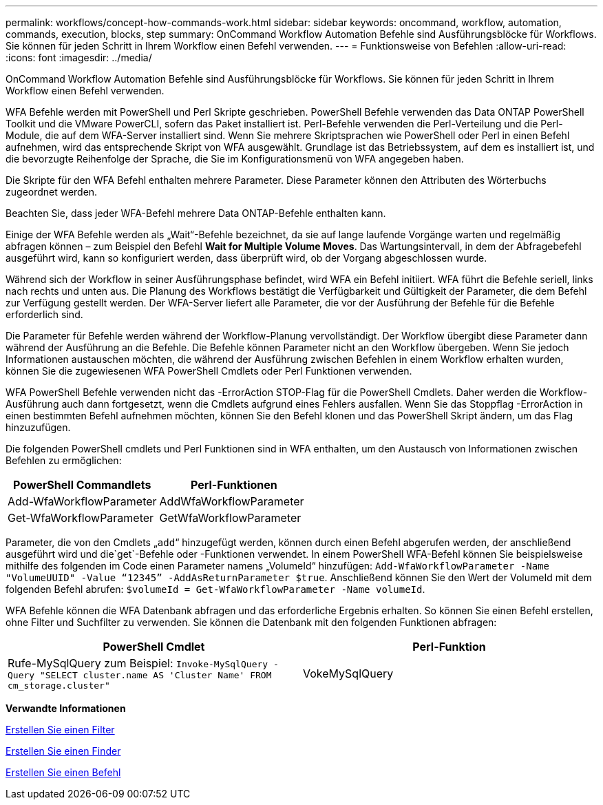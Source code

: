 ---
permalink: workflows/concept-how-commands-work.html 
sidebar: sidebar 
keywords: oncommand, workflow, automation, commands, execution, blocks, step 
summary: OnCommand Workflow Automation Befehle sind Ausführungsblöcke für Workflows. Sie können für jeden Schritt in Ihrem Workflow einen Befehl verwenden. 
---
= Funktionsweise von Befehlen
:allow-uri-read: 
:icons: font
:imagesdir: ../media/


[role="lead"]
OnCommand Workflow Automation Befehle sind Ausführungsblöcke für Workflows. Sie können für jeden Schritt in Ihrem Workflow einen Befehl verwenden.

WFA Befehle werden mit PowerShell und Perl Skripte geschrieben. PowerShell Befehle verwenden das Data ONTAP PowerShell Toolkit und die VMware PowerCLI, sofern das Paket installiert ist. Perl-Befehle verwenden die Perl-Verteilung und die Perl-Module, die auf dem WFA-Server installiert sind. Wenn Sie mehrere Skriptsprachen wie PowerShell oder Perl in einen Befehl aufnehmen, wird das entsprechende Skript von WFA ausgewählt. Grundlage ist das Betriebssystem, auf dem es installiert ist, und die bevorzugte Reihenfolge der Sprache, die Sie im Konfigurationsmenü von WFA angegeben haben.

Die Skripte für den WFA Befehl enthalten mehrere Parameter. Diese Parameter können den Attributen des Wörterbuchs zugeordnet werden.

Beachten Sie, dass jeder WFA-Befehl mehrere Data ONTAP-Befehle enthalten kann.

Einige der WFA Befehle werden als „Wait“-Befehle bezeichnet, da sie auf lange laufende Vorgänge warten und regelmäßig abfragen können – zum Beispiel den Befehl *Wait for Multiple Volume Moves*. Das Wartungsintervall, in dem der Abfragebefehl ausgeführt wird, kann so konfiguriert werden, dass überprüft wird, ob der Vorgang abgeschlossen wurde.

Während sich der Workflow in seiner Ausführungsphase befindet, wird WFA ein Befehl initiiert. WFA führt die Befehle seriell, links nach rechts und unten aus. Die Planung des Workflows bestätigt die Verfügbarkeit und Gültigkeit der Parameter, die dem Befehl zur Verfügung gestellt werden. Der WFA-Server liefert alle Parameter, die vor der Ausführung der Befehle für die Befehle erforderlich sind.

Die Parameter für Befehle werden während der Workflow-Planung vervollständigt. Der Workflow übergibt diese Parameter dann während der Ausführung an die Befehle. Die Befehle können Parameter nicht an den Workflow übergeben. Wenn Sie jedoch Informationen austauschen möchten, die während der Ausführung zwischen Befehlen in einem Workflow erhalten wurden, können Sie die zugewiesenen WFA PowerShell Cmdlets oder Perl Funktionen verwenden.

WFA PowerShell Befehle verwenden nicht das -ErrorAction STOP-Flag für die PowerShell Cmdlets. Daher werden die Workflow-Ausführung auch dann fortgesetzt, wenn die Cmdlets aufgrund eines Fehlers ausfallen. Wenn Sie das Stoppflag -ErrorAction in einen bestimmten Befehl aufnehmen möchten, können Sie den Befehl klonen und das PowerShell Skript ändern, um das Flag hinzuzufügen.

Die folgenden PowerShell cmdlets und Perl Funktionen sind in WFA enthalten, um den Austausch von Informationen zwischen Befehlen zu ermöglichen:

[cols="2*"]
|===
| PowerShell Commandlets | Perl-Funktionen 


 a| 
Add-WfaWorkflowParameter
 a| 
AddWfaWorkflowParameter



 a| 
Get-WfaWorkflowParameter
 a| 
GetWfaWorkflowParameter

|===
Parameter, die von den Cmdlets „`add`“ hinzugefügt werden, können durch einen Befehl abgerufen werden, der anschließend ausgeführt wird und die`get`-Befehle oder -Funktionen verwendet. In einem PowerShell WFA-Befehl können Sie beispielsweise mithilfe des folgenden im Code einen Parameter namens „VolumeId“ hinzufügen: `Add-WfaWorkflowParameter -Name "VolumeUUID" -Value “12345” -AddAsReturnParameter $true`. Anschließend können Sie den Wert der VolumeId mit dem folgenden Befehl abrufen: `$volumeId = Get-WfaWorkflowParameter -Name volumeId`.

WFA Befehle können die WFA Datenbank abfragen und das erforderliche Ergebnis erhalten. So können Sie einen Befehl erstellen, ohne Filter und Suchfilter zu verwenden. Sie können die Datenbank mit den folgenden Funktionen abfragen:

[cols="2*"]
|===
| PowerShell Cmdlet | Perl-Funktion 


 a| 
Rufe-MySqlQuery zum Beispiel: `Invoke-MySqlQuery -Query "SELECT cluster.name AS 'Cluster Name' FROM cm_storage.cluster"`
 a| 
VokeMySqlQuery

|===
*Verwandte Informationen*

xref:task-create-a-filter.adoc[Erstellen Sie einen Filter]

xref:task-create-a-finder.adoc[Erstellen Sie einen Finder]

xref:task-create-a-command.adoc[Erstellen Sie einen Befehl]
